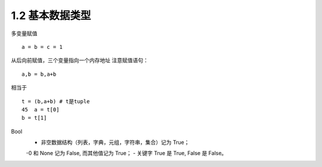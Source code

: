=========================
1.2 基本数据类型
=========================

多变量赋值

::

 a = b = c = 1

从后向前赋值，三个变量指向一个内存地址
注意赋值语句：

::

 a,b = b,a+b

相当于

::

 t = (b,a+b) # t是tuple
 45  a = t[0]
 b = t[1]

Bool
 - 非空数据结构（列表，字典，元组，字符串，集合）记为 True；
 -0 和 None 记为 False, 而其他值记为 True；
 - 关键字 True 是 True, False 是 False。
